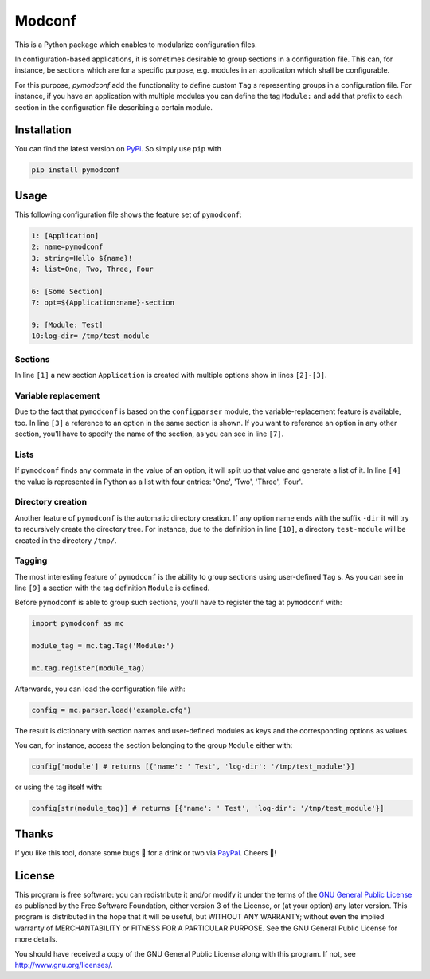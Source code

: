 Modconf
========

|pipeline| |coverage|

This is a Python package which enables to modularize configuration files.

In configuration-based applications, it is sometimes desirable to group
sections in a configuration file. This can, for instance, be sections which are for a specific purpose, e.g. modules in
an application which shall be configurable.

For this purpose, *pymodconf* add the functionality to define custom ``Tag`` s representing groups in a configuration
file.
For instance, if you have an application with multiple modules you can define the tag ``Module:`` and add that prefix to
each section in the configuration file describing a certain module.

Installation
#############

You can find the latest version on `PyPi <https://pypi.org/project/pymodconf/>`_. So simply use ``pip`` with

.. code-block:: bash

    pip install pymodconf


Usage
######
This following configuration file shows the feature set of ``pymodconf``:

.. code-block:: ini

    1: [Application]
    2: name=pymodconf
    3: string=Hello ${name}!
    4: list=One, Two, Three, Four

    6: [Some Section]
    7: opt=${Application:name}-section

    9: [Module: Test]
    10:log-dir= /tmp/test_module


Sections
*********

In line ``[1]``  a new section ``Application`` is created with multiple options show in lines ``[2]-[3]``.

Variable replacement
*********************

Due to the fact that ``pymodconf`` is based on the ``configparser`` module, the variable-replacement feature is available,
too. In line ``[3]`` a reference to an option in the same section is shown. If you want to reference an option in any
other section, you'll have to specify the name of the section, as you can see in line ``[7]``.

Lists
******
If ``pymodconf`` finds any commata in the value of an option, it will split up that value and generate a list of it. In
line ``[4]`` the value is represented in Python as a list with four entries: 'One', 'Two', 'Three', 'Four'.

Directory creation
*******************
Another feature of ``pymodconf`` is the automatic directory creation. If any option name ends with the suffix ``-dir`` it
will try to recursively create the directory tree. For instance, due to the definition in line ``[10]``, a directory
``test-module`` will be created in the directory ``/tmp/``.

Tagging
********

The most interesting feature of ``pymodconf`` is the ability to group sections using user-defined ``Tag`` s. As you
can see
in line ``[9]`` a section with the tag definition ``Module`` is defined.

Before ``pymodconf`` is able to group such sections, you'll have to register the tag at ``pymodconf`` with:

.. code-block:: python

    import pymodconf as mc

    module_tag = mc.tag.Tag('Module:')

    mc.tag.register(module_tag)

Afterwards, you can load the configuration file with:

.. code-block:: python

    config = mc.parser.load('example.cfg')

The result is dictionary with section names and user-defined modules as keys and the corresponding options as values.

You can, for instance, access the section belonging to the group ``Module`` either with:

.. code-block:: python

    config['module'] # returns [{'name': ' Test', 'log-dir': '/tmp/test_module'}]

or using the tag itself with:

.. code-block:: python

    config[str(module_tag)] # returns [{'name': ' Test', 'log-dir': '/tmp/test_module'}]

Thanks
#######

If you like this tool, donate some bugs 💸 for a drink or two via `PayPal`_. Cheers 🍻!

License
########

This program is free software: you can redistribute it and/or modify it under the terms of the `GNU General Public
License <https://choosealicense.com/licenses/gpl-3.0/>`_ as published by the Free Software Foundation, either version 3
of the License, or (at your option) any later version. This program is distributed in the hope that it will be
useful, but WITHOUT ANY WARRANTY; without even the implied warranty of MERCHANTABILITY or FITNESS FOR A PARTICULAR
PURPOSE.  See the GNU General Public License for more details.

You should have received a copy of the GNU General Public License along with this program.  If not, see http://www.gnu.org/licenses/.

.. |pipeline| image:: https://gitlab.klitzke-web.de/lkl/pymodconf/badges/master/pipeline.svg
                :target: https://gitlab.klitzke-web.de/lkl/pymodconf/commits/master

.. |coverage| image:: https://gitlab.klitzke-web.de/lkl/pymodconf/badges/master/coverage.svg
                :target: https://gitlab.klitzke-web.de/lkl/pymodconf/commits/master
.. _PayPal:  https://www.paypal.me/LarsKlitzke
